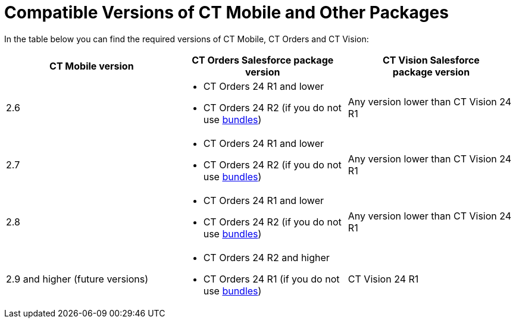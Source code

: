 = Compatible Versions of CT Mobile and Other Packages

In the table below you can find the required versions of CT Mobile, CT
Orders and CT Vision:



[width="100%",cols="34%,33%,33%",options="header",]
|===
|*CT Mobile version* |*CT Orders Salesforce package version* |*CT
Vision **Salesforce package **version*
|2.6 a|
* CT Orders 24 R1 and lower
* CT Orders 24 R2 (if you do not
use https://help.customertimes.com/smart/project-order-module/managing-bundles[bundles])

|Any version lower than CT Vision 24 R1

|2.7 a|
* CT Orders 24 R1 and lower
* CT Orders 24 R2 (if you do not
use https://help.customertimes.com/smart/project-order-module/managing-bundles[bundles])

|Any version lower than CT Vision 24 R1

|2.8 a|
* CT Orders 24 R1 and lower
* CT Orders 24 R2 (if you do not
use https://help.customertimes.com/smart/project-order-module/managing-bundles[bundles])

|Any version lower than CT Vision 24 R1

|2.9 and higher (future versions) a|
* CT Orders 24 R2 and higher
* CT Orders 24 R1 (if you do not
use https://help.customertimes.com/smart/project-order-module/managing-bundles[bundles])

|CT Vision 24 R1
|===

